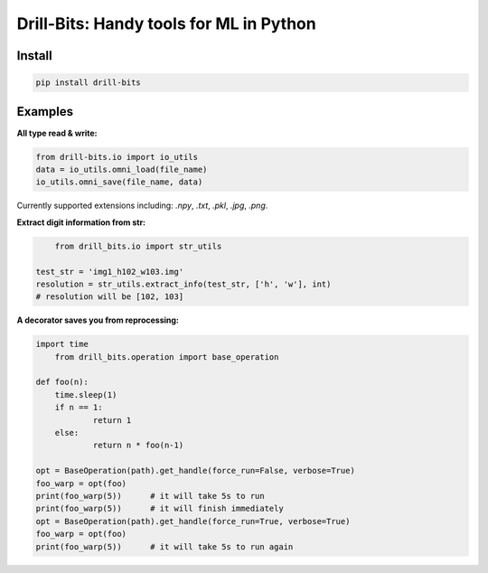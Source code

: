 ****************************************
Drill-Bits: Handy tools for ML in Python
****************************************

.. image:: https://img.shields.io/pypi/v/drill-bits.svg
   :target: https://pypi.python.org/pypi/drill-bits/
.. image:: https://img.shields.io/travis/com/jiujiuche/drill-bits
   :target: https://app.travis-ci.com/github/JiuJiuChe/drill-bits
.. image:: https://img.shields.io/github/languages/top/jiujiuche/drill-bits
   :target: https://github.com/JiuJiuChe/drill-bits
.. image:: https://img.shields.io/github/license/jiujiuche/drill-bits
   :target: https://github.com/JiuJiuChe/drill-bits
.. image:: https://img.shields.io/github/last-commit/jiujiuche/drill-bits
   :target: https://github.com/JiuJiuChe/drill-bits

Install
#######
.. code-block:: bash

    pip install drill-bits
    
    
Examples
########
**All type read & write:**

.. code-block:: python

    from drill-bits.io import io_utils
    data = io_utils.omni_load(file_name)
    io_utils.omni_save(file_name, data)

Currently supported extensions including: `.npy`, `.txt`, `.pkl`, `.jpg`, `.png`.

**Extract digit information from str:**

.. code-block:: python
	
	from drill_bits.io import str_utils

    test_str = 'img1_h102_w103.img'
    resolution = str_utils.extract_info(test_str, ['h', 'w'], int)
    # resolution will be [102, 103]

**A decorator saves you from reprocessing:**

.. code-block:: python
	
    import time
	from drill_bits.operation import base_operation
    
    def foo(n):
    	time.sleep(1)
        if n == 1:
        	return 1
        else:
    		return n * foo(n-1)

    opt = BaseOperation(path).get_handle(force_run=False, verbose=True)
    foo_warp = opt(foo)
    print(foo_warp(5))      # it will take 5s to run
    print(foo_warp(5))      # it will finish immediately 
    opt = BaseOperation(path).get_handle(force_run=True, verbose=True)
    foo_warp = opt(foo)
    print(foo_warp(5))      # it will take 5s to run again

